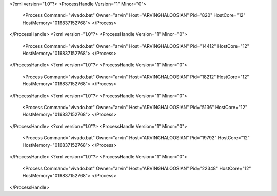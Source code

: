 <?xml version="1.0"?>
<ProcessHandle Version="1" Minor="0">
    <Process Command="vivado.bat" Owner="arvin" Host="ARVINGHALOOSIAN" Pid="820" HostCore="12" HostMemory="016837152768">
    </Process>
</ProcessHandle>
<?xml version="1.0"?>
<ProcessHandle Version="1" Minor="0">
    <Process Command="vivado.bat" Owner="arvin" Host="ARVINGHALOOSIAN" Pid="14412" HostCore="12" HostMemory="016837152768">
    </Process>
</ProcessHandle>
<?xml version="1.0"?>
<ProcessHandle Version="1" Minor="0">
    <Process Command="vivado.bat" Owner="arvin" Host="ARVINGHALOOSIAN" Pid="18212" HostCore="12" HostMemory="016837152768">
    </Process>
</ProcessHandle>
<?xml version="1.0"?>
<ProcessHandle Version="1" Minor="0">
    <Process Command="vivado.bat" Owner="arvin" Host="ARVINGHALOOSIAN" Pid="5136" HostCore="12" HostMemory="016837152768">
    </Process>
</ProcessHandle>
<?xml version="1.0"?>
<ProcessHandle Version="1" Minor="0">
    <Process Command="vivado.bat" Owner="arvin" Host="ARVINGHALOOSIAN" Pid="19792" HostCore="12" HostMemory="016837152768">
    </Process>
</ProcessHandle>
<?xml version="1.0"?>
<ProcessHandle Version="1" Minor="0">
    <Process Command="vivado.bat" Owner="arvin" Host="ARVINGHALOOSIAN" Pid="22348" HostCore="12" HostMemory="016837152768">
    </Process>
</ProcessHandle>
